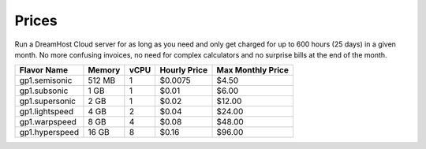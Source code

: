 Prices
~~~~~~

Run a DreamHost Cloud server for as long as you need and only get
charged for up to 600 hours (25 days) in a given month.  No more
confusing invoices, no need for complex calculators and no surprise
bills at the end of the month.

+----------------+--------+------+--------------+-------------------+
|  Flavor Name   | Memory | vCPU | Hourly Price | Max Monthly Price |
+================+========+======+==============+===================+
| gp1.semisonic  | 512 MB |   1  |    $0.0075   |        $4.50      |
+----------------+--------+------+--------------+-------------------+
| gp1.subsonic   |  1 GB  |   1  |    $0.01     |        $6.00      |
+----------------+--------+------+--------------+-------------------+
| gp1.supersonic |  2 GB  |   1  |    $0.02     |       $12.00      |
+----------------+--------+------+--------------+-------------------+
| gp1.lightspeed |  4 GB  |   2  |    $0.04     |       $24.00      |
+----------------+--------+------+--------------+-------------------+
| gp1.warpspeed  |  8 GB  |   4  |    $0.08     |       $48.00      |
+----------------+--------+------+--------------+-------------------+
| gp1.hyperspeed | 16 GB  |   8  |    $0.16     |       $96.00      |
+----------------+--------+------+--------------+-------------------+
